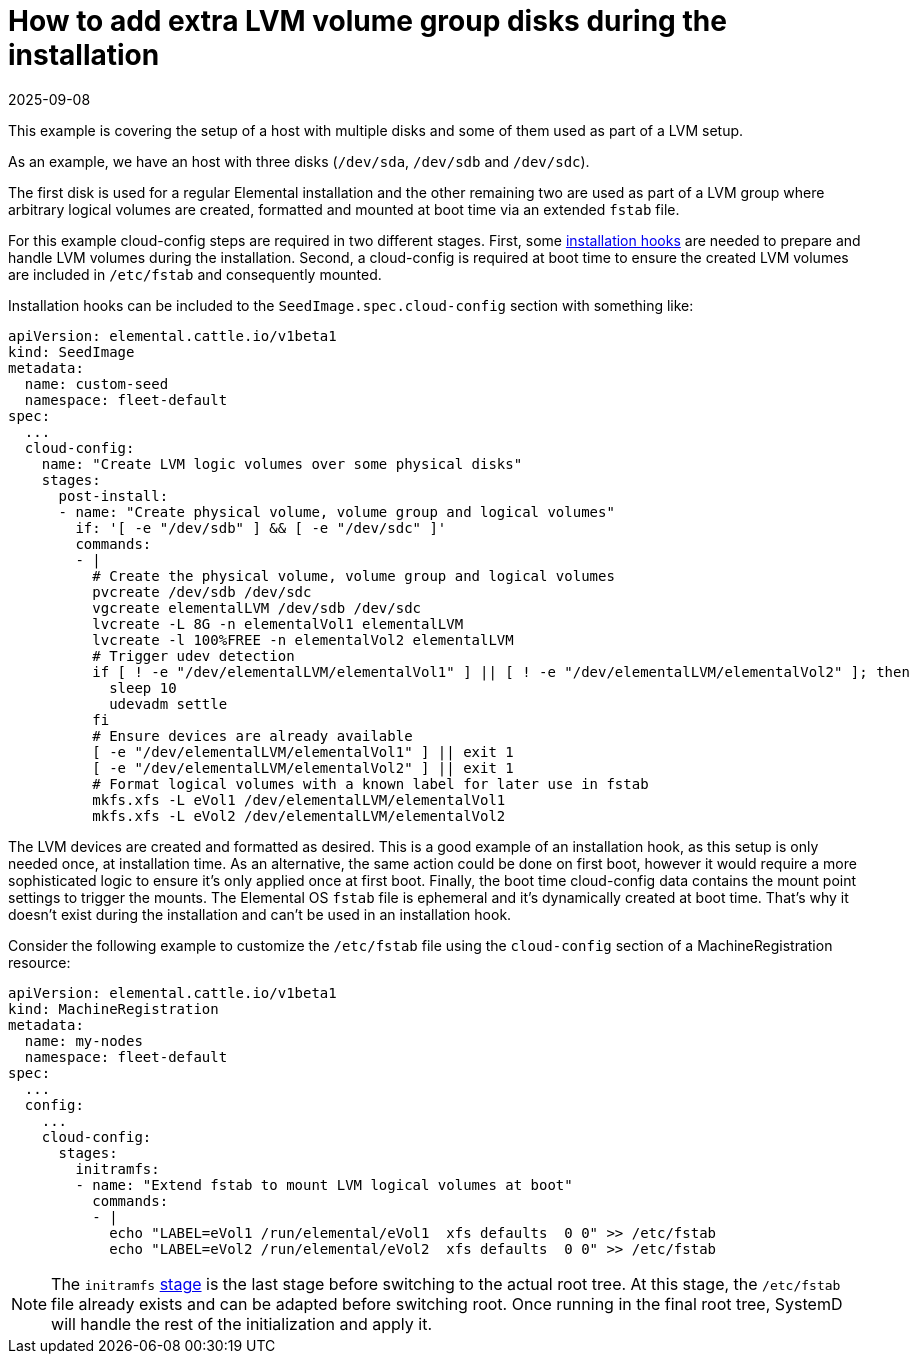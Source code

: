 = How to add extra LVM volume group disks during the installation
:revdate: 2025-09-08
:page-revdate: {revdate}

This example is covering the setup of a host with multiple disks and some of them used as part of a LVM setup.

As an example, we have an host with three disks (`/dev/sda`, `/dev/sdb` and `/dev/sdc`). 

The first disk is used for a regular Elemental installation and the other remaining two are used as part of a LVM group where arbitrary logical volumes are created, formatted and mounted at boot time via an extended `fstab` file.

For this example cloud-config steps are required in two different stages. First, some xref:references/cloud-config-reference.adoc#_elemental_client_cloud_config_hooks[installation hooks] are needed to prepare and handle LVM volumes during the installation. Second, a cloud-config is required at boot time to ensure the created LVM volumes are included in `/etc/fstab` and consequently mounted.

Installation hooks can be included to the `SeedImage.spec.cloud-config` section with something like:

[,yaml]
----
apiVersion: elemental.cattle.io/v1beta1
kind: SeedImage
metadata:
  name: custom-seed
  namespace: fleet-default
spec:
  ...
  cloud-config:
    name: "Create LVM logic volumes over some physical disks"
    stages:
      post-install:
      - name: "Create physical volume, volume group and logical volumes"
        if: '[ -e "/dev/sdb" ] && [ -e "/dev/sdc" ]'
        commands:
        - | 
          # Create the physical volume, volume group and logical volumes
          pvcreate /dev/sdb /dev/sdc
          vgcreate elementalLVM /dev/sdb /dev/sdc
          lvcreate -L 8G -n elementalVol1 elementalLVM
          lvcreate -l 100%FREE -n elementalVol2 elementalLVM
          # Trigger udev detection
          if [ ! -e "/dev/elementalLVM/elementalVol1" ] || [ ! -e "/dev/elementalLVM/elementalVol2" ]; then
            sleep 10
            udevadm settle
          fi
          # Ensure devices are already available
          [ -e "/dev/elementalLVM/elementalVol1" ] || exit 1
          [ -e "/dev/elementalLVM/elementalVol2" ] || exit 1
          # Format logical volumes with a known label for later use in fstab
          mkfs.xfs -L eVol1 /dev/elementalLVM/elementalVol1
          mkfs.xfs -L eVol2 /dev/elementalLVM/elementalVol2
----

The LVM devices are created and formatted as desired. This is a good example of an installation hook, as this setup is only needed once, at installation time. As an alternative, the same action could be done on first boot, however it would require a more sophisticated logic to ensure it's only applied once at first boot. Finally, the boot time cloud-config data contains the mount point settings to trigger the mounts. The Elemental OS `fstab` file is ephemeral and it's dynamically created at boot time. That's why it doesn't exist during the installation and can't be used in an installation hook.

Consider the following example to customize the `/etc/fstab` file using the `cloud-config` section of a MachineRegistration resource:

[,yaml]
----
apiVersion: elemental.cattle.io/v1beta1
kind: MachineRegistration
metadata:
  name: my-nodes
  namespace: fleet-default
spec:
  ...
  config:
    ...
    cloud-config:
      stages:
        initramfs:
        - name: "Extend fstab to mount LVM logical volumes at boot"
          commands:
          - |
            echo "LABEL=eVol1 /run/elemental/eVol1  xfs defaults  0 0" >> /etc/fstab
            echo "LABEL=eVol2 /run/elemental/eVol2  xfs defaults  0 0" >> /etc/fstab
----

[NOTE]
====
The `initramfs` xref:references/cloud-config-reference.adoc[stage] is the last stage before switching to the actual root tree. At this stage, the `/etc/fstab` file already exists and can be adapted before switching root. Once running in the final root tree, SystemD will handle the rest of the initialization and apply it.
====